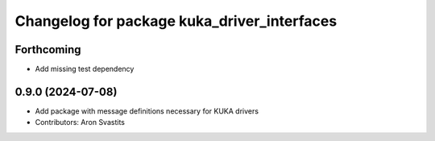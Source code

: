 ^^^^^^^^^^^^^^^^^^^^^^^^^^^^^^^^^^^^^^^^^^^^
Changelog for package kuka_driver_interfaces
^^^^^^^^^^^^^^^^^^^^^^^^^^^^^^^^^^^^^^^^^^^^

Forthcoming
-----------
* Add missing test dependency

0.9.0 (2024-07-08)
------------------
* Add package with message definitions necessary for KUKA drivers
* Contributors: Aron Svastits
